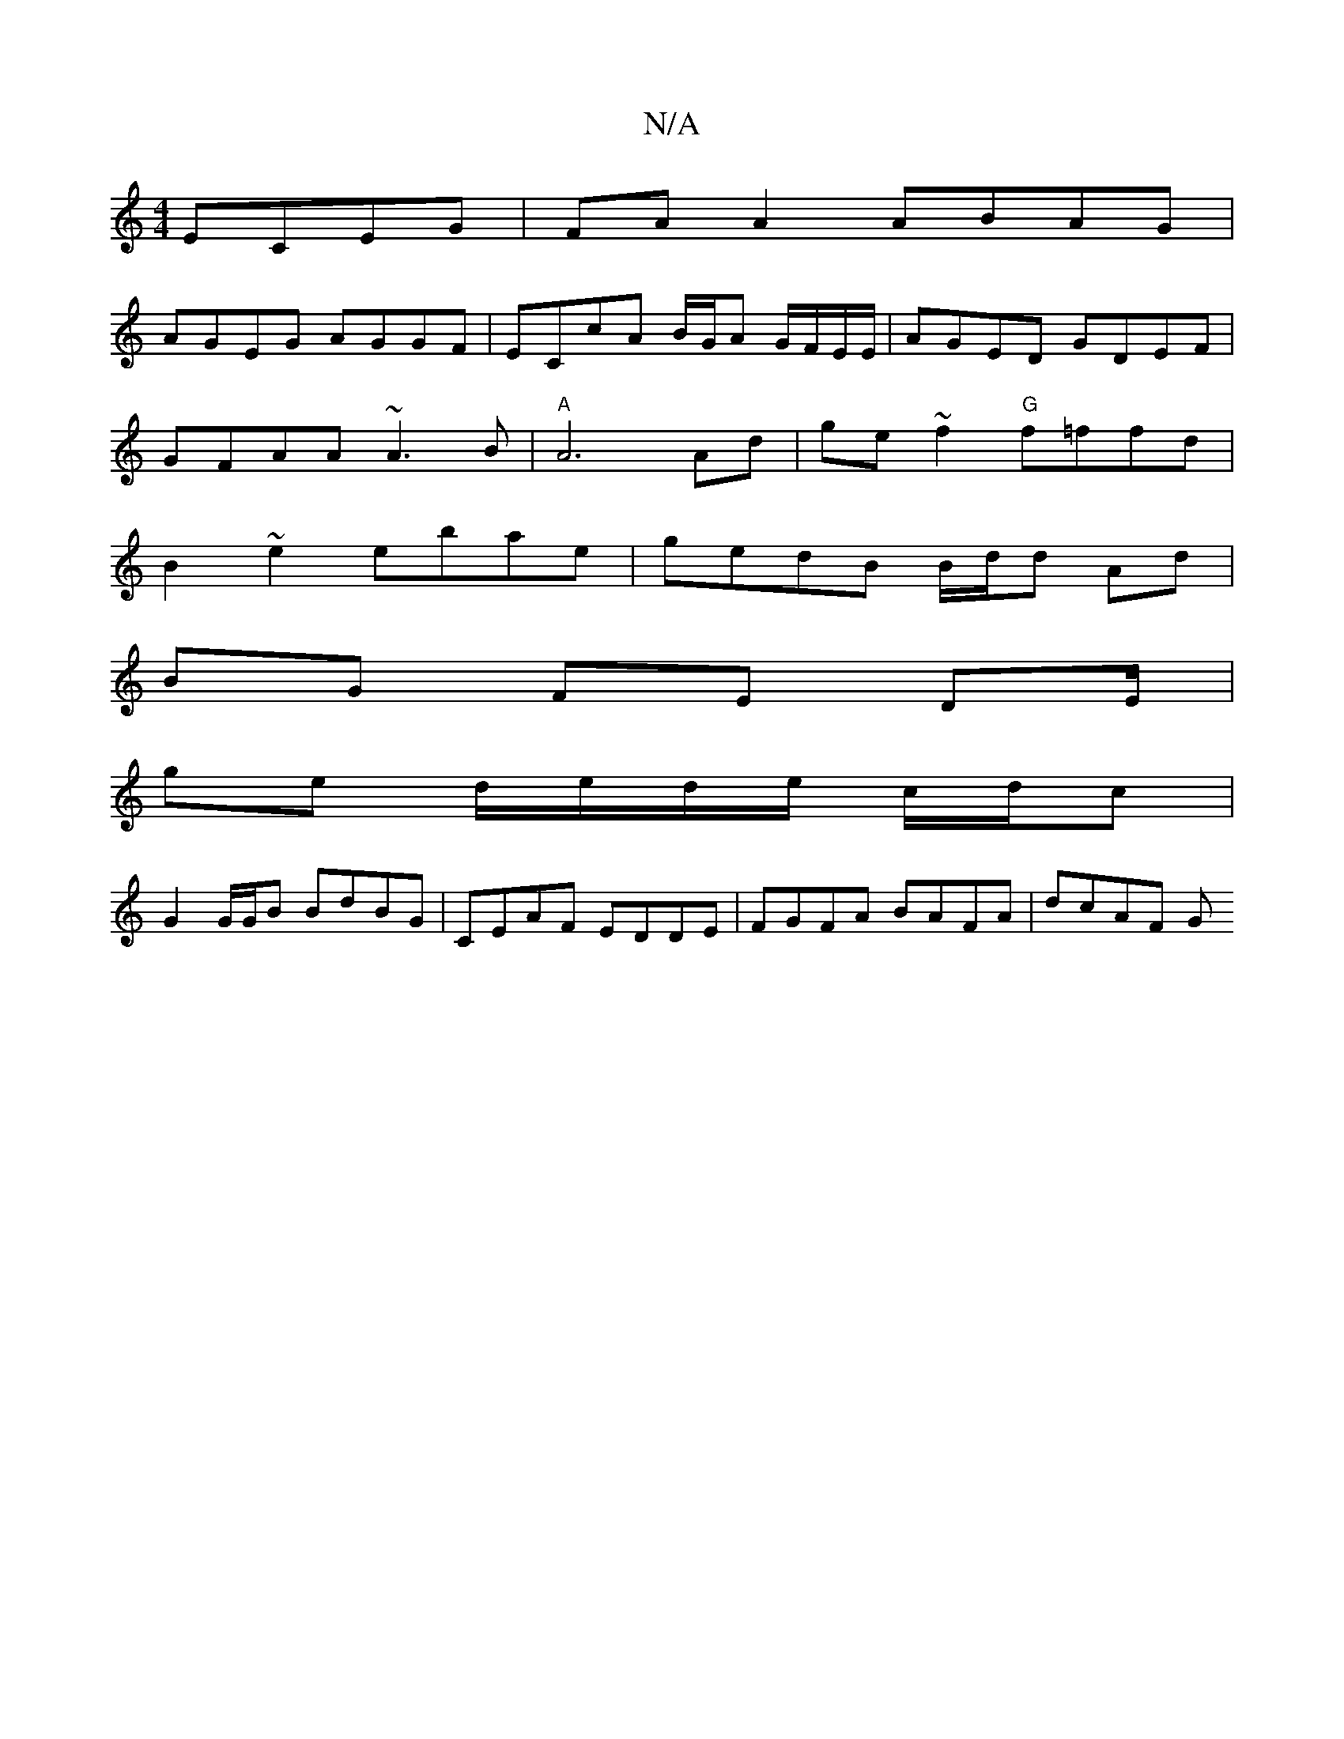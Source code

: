 X:1
T:N/A
M:4/4
R:N/A
K:Cmajor
 ECEG|FA A2 ABAG|
AGEG AGGF|ECcA B/G/A G/F/E/E/|AGED GDEF|
GFAA ~A3B|"A"A6Ad |ge~f2 "G"f=ffd|
B2~e2 ebae|gedB B/d/d Ad |
BG FE DE/2 |
ge d/e/d/e/ c/d/c |
G2 G/G/B BdBG | CEAF EDDE | FGFA BAFA | dcAF G